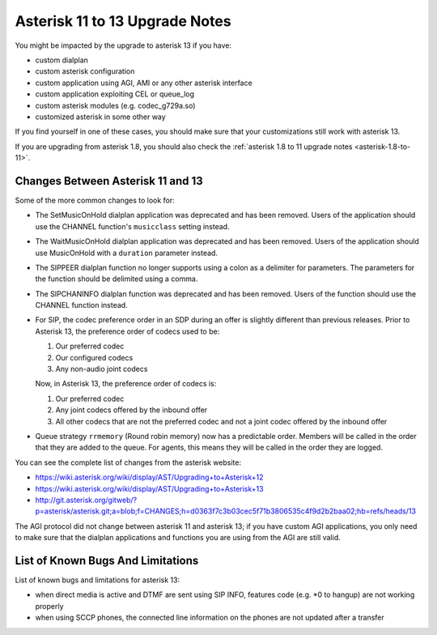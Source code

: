 *******************************
Asterisk 11 to 13 Upgrade Notes
*******************************

You might be impacted by the upgrade to asterisk 13 if you have:

* custom dialplan
* custom asterisk configuration
* custom application using AGI, AMI or any other asterisk interface
* custom application exploiting CEL or queue_log
* custom asterisk modules (e.g. codec_g729a.so)
* customized asterisk in some other way

If you find yourself in one of these cases, you should make sure that your customizations still work
with asterisk 13.

If you are upgrading from asterisk 1.8, you should also check the :ref:`asterisk 1.8 to 11 upgrade notes
<asterisk-1.8-to-11>`.


Changes Between Asterisk 11 and 13
==================================

Some of the more common changes to look for:

* The SetMusicOnHold dialplan application was deprecated and has been removed. Users of the
  application should use the CHANNEL function's ``musicclass`` setting instead.
* The WaitMusicOnHold dialplan application was deprecated and has been removed. Users of the
  application should use MusicOnHold with a ``duration`` parameter instead.
* The SIPPEER dialplan function no longer supports using a colon as a delimiter for parameters. The
  parameters for the function should be delimited using a comma.
* The SIPCHANINFO dialplan function was deprecated and has been removed. Users of the function
  should use the CHANNEL function instead.
* For SIP, the codec preference order in an SDP during an offer is slightly different than
  previous releases.  Prior to Asterisk 13, the preference order of codecs used to be:

  #. Our preferred codec
  #. Our configured codecs
  #. Any non-audio joint codecs

  Now, in Asterisk 13, the preference order of codecs is:

  #. Our preferred codec
  #. Any joint codecs offered by the inbound offer
  #. All other codecs that are not the preferred codec and not a joint codec offered by the inbound
     offer
* Queue strategy ``rrmemory`` (Round robin memory) now has a predictable order. Members will be
  called in the order that they are added to the queue. For agents, this means they will be called
  in the order they are logged.

You can see the complete list of changes from the asterisk website:

* https://wiki.asterisk.org/wiki/display/AST/Upgrading+to+Asterisk+12
* https://wiki.asterisk.org/wiki/display/AST/Upgrading+to+Asterisk+13
* http://git.asterisk.org/gitweb/?p=asterisk/asterisk.git;a=blob;f=CHANGES;h=d0363f7c3b03cec5f71b3806535c4f9d2b2baa02;hb=refs/heads/13

The AGI protocol did not change between asterisk 11 and asterisk 13; if you have custom AGI
applications, you only need to make sure that the dialplan applications and functions you are using
from the AGI are still valid.


List of Known Bugs And Limitations
==================================

List of known bugs and limitations for asterisk 13:

* when direct media is active and DTMF are sent using SIP INFO, features code (e.g. \*0 to hangup)
  are not working properly
* when using SCCP phones, the connected line information on the phones are not updated after a
  transfer
